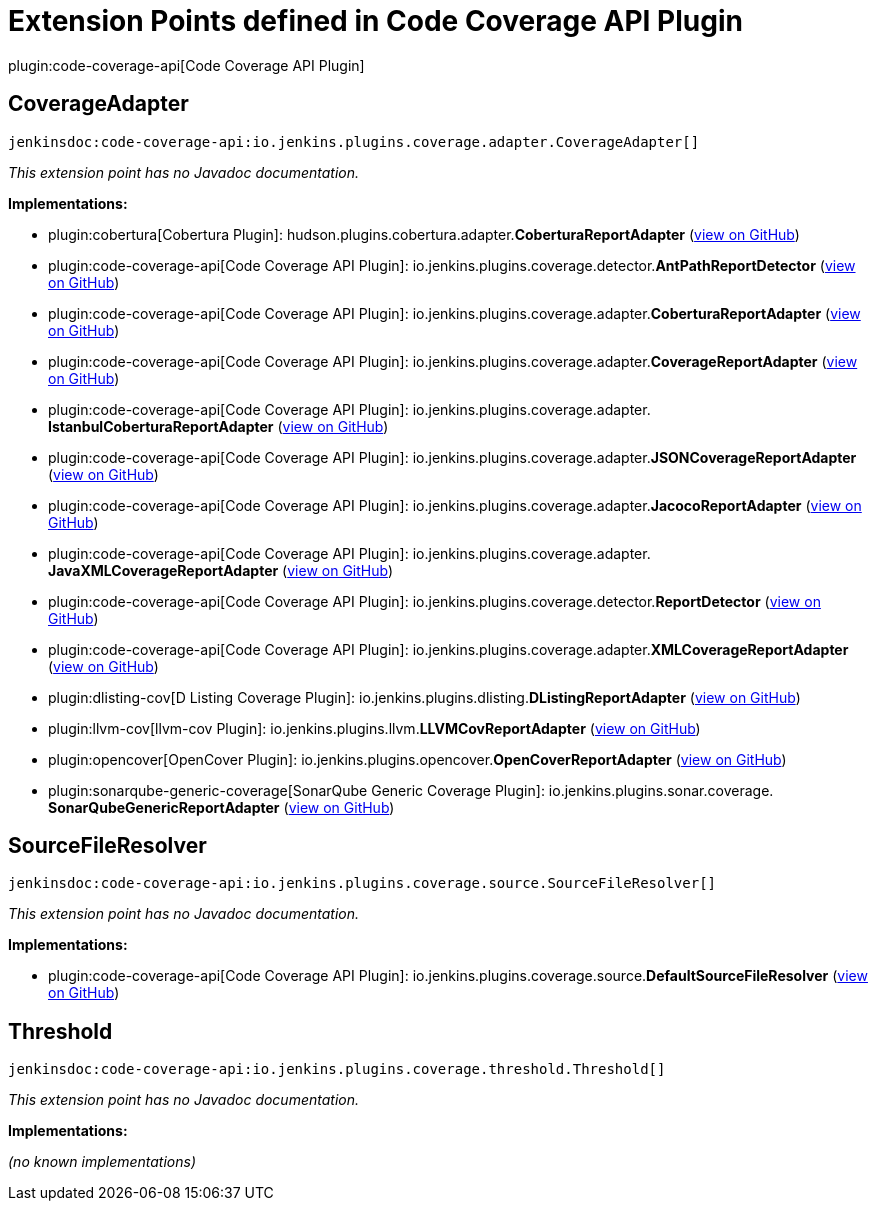= Extension Points defined in Code Coverage API Plugin

plugin:code-coverage-api[Code Coverage API Plugin]

== CoverageAdapter
`jenkinsdoc:code-coverage-api:io.jenkins.plugins.coverage.adapter.CoverageAdapter[]`

_This extension point has no Javadoc documentation._

**Implementations:**

* plugin:cobertura[Cobertura Plugin]: hudson.+++<wbr/>+++plugins.+++<wbr/>+++cobertura.+++<wbr/>+++adapter.+++<wbr/>+++**CoberturaReportAdapter** (link:https://github.com/jenkinsci/cobertura-plugin/search?q=CoberturaReportAdapter&type=Code[view on GitHub])
* plugin:code-coverage-api[Code Coverage API Plugin]: io.+++<wbr/>+++jenkins.+++<wbr/>+++plugins.+++<wbr/>+++coverage.+++<wbr/>+++detector.+++<wbr/>+++**AntPathReportDetector** (link:https://github.com/jenkinsci/code-coverage-api-plugin/search?q=AntPathReportDetector&type=Code[view on GitHub])
* plugin:code-coverage-api[Code Coverage API Plugin]: io.+++<wbr/>+++jenkins.+++<wbr/>+++plugins.+++<wbr/>+++coverage.+++<wbr/>+++adapter.+++<wbr/>+++**CoberturaReportAdapter** (link:https://github.com/jenkinsci/code-coverage-api-plugin/search?q=CoberturaReportAdapter&type=Code[view on GitHub])
* plugin:code-coverage-api[Code Coverage API Plugin]: io.+++<wbr/>+++jenkins.+++<wbr/>+++plugins.+++<wbr/>+++coverage.+++<wbr/>+++adapter.+++<wbr/>+++**CoverageReportAdapter** (link:https://github.com/jenkinsci/code-coverage-api-plugin/search?q=CoverageReportAdapter&type=Code[view on GitHub])
* plugin:code-coverage-api[Code Coverage API Plugin]: io.+++<wbr/>+++jenkins.+++<wbr/>+++plugins.+++<wbr/>+++coverage.+++<wbr/>+++adapter.+++<wbr/>+++**IstanbulCoberturaReportAdapter** (link:https://github.com/jenkinsci/code-coverage-api-plugin/search?q=IstanbulCoberturaReportAdapter&type=Code[view on GitHub])
* plugin:code-coverage-api[Code Coverage API Plugin]: io.+++<wbr/>+++jenkins.+++<wbr/>+++plugins.+++<wbr/>+++coverage.+++<wbr/>+++adapter.+++<wbr/>+++**JSONCoverageReportAdapter** (link:https://github.com/jenkinsci/code-coverage-api-plugin/search?q=JSONCoverageReportAdapter&type=Code[view on GitHub])
* plugin:code-coverage-api[Code Coverage API Plugin]: io.+++<wbr/>+++jenkins.+++<wbr/>+++plugins.+++<wbr/>+++coverage.+++<wbr/>+++adapter.+++<wbr/>+++**JacocoReportAdapter** (link:https://github.com/jenkinsci/code-coverage-api-plugin/search?q=JacocoReportAdapter&type=Code[view on GitHub])
* plugin:code-coverage-api[Code Coverage API Plugin]: io.+++<wbr/>+++jenkins.+++<wbr/>+++plugins.+++<wbr/>+++coverage.+++<wbr/>+++adapter.+++<wbr/>+++**JavaXMLCoverageReportAdapter** (link:https://github.com/jenkinsci/code-coverage-api-plugin/search?q=JavaXMLCoverageReportAdapter&type=Code[view on GitHub])
* plugin:code-coverage-api[Code Coverage API Plugin]: io.+++<wbr/>+++jenkins.+++<wbr/>+++plugins.+++<wbr/>+++coverage.+++<wbr/>+++detector.+++<wbr/>+++**ReportDetector** (link:https://github.com/jenkinsci/code-coverage-api-plugin/search?q=ReportDetector&type=Code[view on GitHub])
* plugin:code-coverage-api[Code Coverage API Plugin]: io.+++<wbr/>+++jenkins.+++<wbr/>+++plugins.+++<wbr/>+++coverage.+++<wbr/>+++adapter.+++<wbr/>+++**XMLCoverageReportAdapter** (link:https://github.com/jenkinsci/code-coverage-api-plugin/search?q=XMLCoverageReportAdapter&type=Code[view on GitHub])
* plugin:dlisting-cov[D Listing Coverage Plugin]: io.+++<wbr/>+++jenkins.+++<wbr/>+++plugins.+++<wbr/>+++dlisting.+++<wbr/>+++**DListingReportAdapter** (link:https://github.com/jenkinsci/dlisting-cov-plugin/search?q=DListingReportAdapter&type=Code[view on GitHub])
* plugin:llvm-cov[llvm-cov Plugin]: io.+++<wbr/>+++jenkins.+++<wbr/>+++plugins.+++<wbr/>+++llvm.+++<wbr/>+++**LLVMCovReportAdapter** (link:https://github.com/jenkinsci/llvm-cov-plugin/search?q=LLVMCovReportAdapter&type=Code[view on GitHub])
* plugin:opencover[OpenCover Plugin]: io.+++<wbr/>+++jenkins.+++<wbr/>+++plugins.+++<wbr/>+++opencover.+++<wbr/>+++**OpenCoverReportAdapter** (link:https://github.com/jenkinsci/opencover-plugin/search?q=OpenCoverReportAdapter&type=Code[view on GitHub])
* plugin:sonarqube-generic-coverage[SonarQube Generic Coverage Plugin]: io.+++<wbr/>+++jenkins.+++<wbr/>+++plugins.+++<wbr/>+++sonar.+++<wbr/>+++coverage.+++<wbr/>+++**SonarQubeGenericReportAdapter** (link:https://github.com/jenkinsci/sonarqube-generic-coverage-plugin/search?q=SonarQubeGenericReportAdapter&type=Code[view on GitHub])


== SourceFileResolver
`jenkinsdoc:code-coverage-api:io.jenkins.plugins.coverage.source.SourceFileResolver[]`

_This extension point has no Javadoc documentation._

**Implementations:**

* plugin:code-coverage-api[Code Coverage API Plugin]: io.+++<wbr/>+++jenkins.+++<wbr/>+++plugins.+++<wbr/>+++coverage.+++<wbr/>+++source.+++<wbr/>+++**DefaultSourceFileResolver** (link:https://github.com/jenkinsci/code-coverage-api-plugin/search?q=DefaultSourceFileResolver&type=Code[view on GitHub])


== Threshold
`jenkinsdoc:code-coverage-api:io.jenkins.plugins.coverage.threshold.Threshold[]`

_This extension point has no Javadoc documentation._

**Implementations:**

_(no known implementations)_

